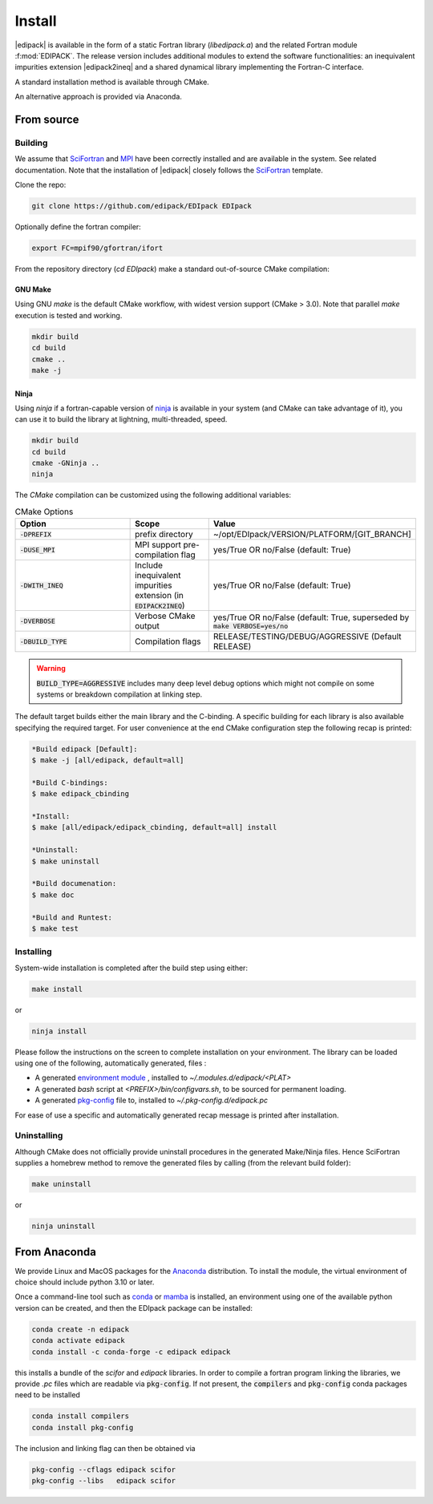 .. _edipack_install:

Install
##############################

|edipack| is available in the form of a static Fortran library
(`libedipack.a`) and the related Fortran module :f:mod:`EDIPACK`.
The release version includes additional modules to extend the
software functionalities: an inequivalent impurities extension |edipack2ineq|
and a shared dynamical library implementing the Fortran-C interface. 

A standard installation method is available through CMake.

An alternative approach is provided via Anaconda. 


From source
========================

Building
------------------------------

We assume that SciFortran_ and MPI_ have been correctly installed
and are available in the system. See related documentation. Note that
the installation of |edipack| closely follows the SciFortran_ template.

.. _SciFortran: https://github.com/SciFortran/SciFortran
.. _MPI: https://github.com/open-mpi/ompi


Clone the repo:

.. code-block:: bash
		
   git clone https://github.com/edipack/EDIpack EDIpack



Optionally define the fortran compiler:

.. code-block:: bash
		
   export FC=mpif90/gfortran/ifort


From the repository directory (`cd EDIpack`) make a standard
out-of-source CMake compilation:

GNU Make
^^^^^^^^^^^^^^^^^^^^^^^^^^^^^^
Using GNU `make` is the default CMake workflow, with widest version
support (CMake > 3.0). Note that parallel `make` execution is tested
and working.

.. code-block:: bash
		
   mkdir build 
   cd build  
   cmake .. 
   make -j



Ninja
^^^^^^^^^^^^^^^^^^^^^^^^^^^^^^

Using `ninja` if a fortran-capable version of `ninja
<https://ninja-build.org>`_ is available in your system (and CMake can
take advantage of it), you can use it to build the library at lightning, multi-threaded, speed. 

.. code-block:: bash
		
   mkdir build    
   cd build  
   cmake -GNinja ..  
   ninja

The `CMake` compilation can be customized using the following
additional variables:   

.. list-table:: CMake Options
   :widths: 30 20 50
   :header-rows: 1

   * - Option
     - Scope
     - Value
       
   * - :code:`-DPREFIX`
     - prefix directory  
     - ~/opt/EDIpack/VERSION/PLATFORM/[GIT_BRANCH]
       
   * - :code:`-DUSE_MPI`
     - MPI support pre-compilation flag
     - yes/True OR no/False (default: True)

   * - :code:`-DWITH_INEQ`
     - Include inequivalent impurities extension (in :code:`EDIPACK2INEQ`)
     - yes/True OR no/False (default: True)

     
   * - :code:`-DVERBOSE`
     - Verbose CMake output 
     - yes/True OR no/False (default: True, superseded by :code:`make VERBOSE=yes/no`

   * - :code:`-DBUILD_TYPE`
     - Compilation flags
     - RELEASE/TESTING/DEBUG/AGGRESSIVE (Default RELEASE)


.. warning::
   
   :code:`BUILD_TYPE=AGGRESSIVE`  includes many deep level debug options which might not compile on some systems or breakdown compilation at linking step.  


The default target builds either the main library and the C-binding. A
specific building for each library is also available specifying the
required target. For user convenience at the end CMake configuration
step the following recap is printed:

.. code-block:: bash

   *Build edipack [Default]:  
   $ make -j [all/edipack, default=all]
   
   *Build C-bindings: 
   $ make edipack_cbinding
      
   *Install: 
   $ make [all/edipack/edipack_cbinding, default=all] install
   
   *Uninstall: 
   $ make uninstall
   
   *Build documenation: 
   $ make doc
   
   *Build and Runtest: 
   $ make test







   
Installing
------------------------------

System-wide installation is completed after the build step using either:

.. code-block:: bash

   make install

or

.. code-block:: bash
		
   ninja install

  
Please follow the instructions on the screen to complete installation on your environment.  
The library can be loaded using one of the following, automatically generated, files :  

*  A generated `environment module`_ , installed to `~/.modules.d/edipack/<PLAT>`
  
* A generated `bash` script at `<PREFIX>/bin/configvars.sh`, to be sourced for permanent loading.

*  A generated `pkg-config`_ file to, installed to `~/.pkg-config.d/edipack.pc`  

.. _environment module: https://github.com/cea-hpc/modules
.. _pkg-config: https://github.com/freedesktop/pkg-config

For ease of use a specific and automatically generated recap message is printed after installation. 




Uninstalling
------------------------------




Although CMake does not officially provide uninstall procedures in the
generated Make/Ninja files. Hence SciFortran supplies a homebrew
method to remove the generated files by calling (from the relevant
build folder):

.. code-block:: bash
		
   make uninstall

or

.. code-block:: bash
		
   ninja uninstall





   


From Anaconda
==============================

We provide Linux and MacOS packages for the `Anaconda <https://www.anaconda.com/>`_ 
distribution. To install the module, the virtual environment of choice should include
python 3.10 or later.

Once a command-line tool such as `conda <https://www.anaconda.com/>`_ or 
`mamba <https://mamba.readthedocs.io/en/latest/>`_ is installed, an environment 
using one of the available python version can be created, and then the EDIpack 
package can be installed:

.. code-block:: shell

   conda create -n edipack
   conda activate edipack
   conda install -c conda-forge -c edipack edipack


this installs a bundle of the `scifor` and `edipack` libraries. In order to compile a
fortran program linking the libraries, we provide  `.pc` files which are readable via 
:code:`pkg-config`. If not present, the :code:`compilers` and :code:`pkg-config` conda
packages need to be installed

.. code-block:: shell

   conda install compilers
   conda install pkg-config
   
The inclusion and linking flag can then be obtained via 

.. code-block:: shell

   pkg-config --cflags edipack scifor
   pkg-config --libs   edipack scifor


